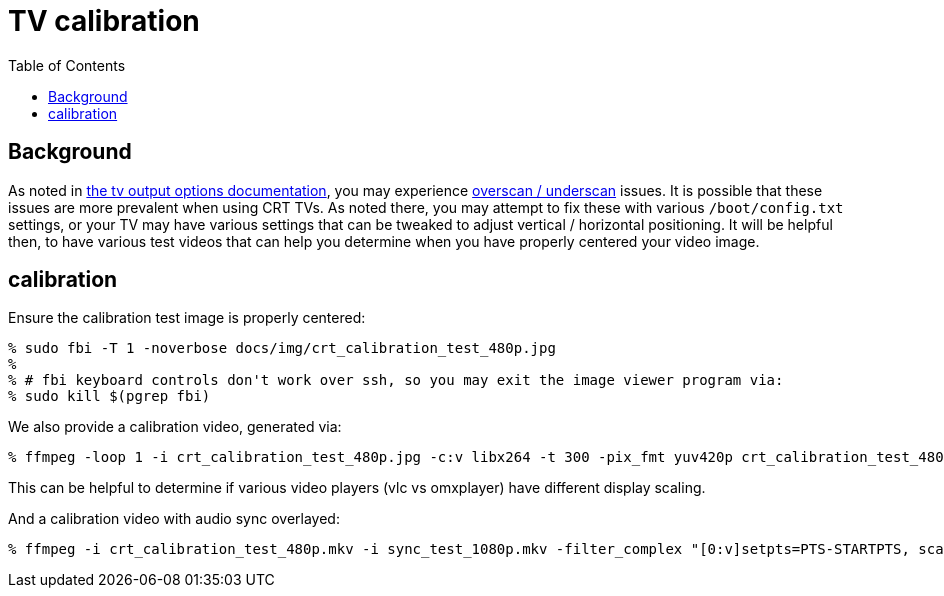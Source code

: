 # TV calibration
:toc:
:toclevels: 5

## Background
As noted in link:tv_output_options.adoc#general-video-options[the tv output options documentation], you may experience https://www.raspberrypi.org/documentation/configuration/raspi-config.md#underscan[overscan / underscan] issues. It is possible that these issues are more prevalent when using CRT TVs. As noted there, you may attempt to fix these with various `/boot/config.txt` settings, or your TV may have various settings that can be tweaked to adjust vertical / horizontal positioning. It will be helpful then, to have various test videos that can help you determine when you have properly centered your video image.

## calibration
Ensure the calibration test image is properly centered:
....
% sudo fbi -T 1 -noverbose docs/img/crt_calibration_test_480p.jpg
%
% # fbi keyboard controls don't work over ssh, so you may exit the image viewer program via:
% sudo kill $(pgrep fbi)
....

We also provide a calibration video, generated via:
....
% ffmpeg -loop 1 -i crt_calibration_test_480p.jpg -c:v libx264 -t 300 -pix_fmt yuv420p crt_calibration_test_480p.mkv
....
This can be helpful to determine if various video players (vlc vs omxplayer) have different display scaling.

And a calibration video with audio sync overlayed:
....
% ffmpeg -i crt_calibration_test_480p.mkv -i sync_test_1080p.mkv -filter_complex "[0:v]setpts=PTS-STARTPTS, scale=640x480[top]; [1:v]setpts=PTS-STARTPTS, scale=640x480, format=yuva420p,colorchannelmixer=aa=0.5[bottom]; [top][bottom]overlay=shortest=1" -c:a aac -vcodec libx264 crt_calibration_with_sync_test_480p.mkv
....
